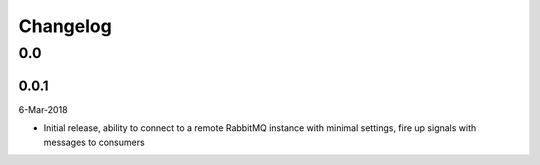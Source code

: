 Changelog
=========

0.0
---

0.0.1
^^^^^
6-Mar-2018

* Initial release, ability to connect to a remote RabbitMQ instance with
  minimal settings, fire up signals with messages to consumers
